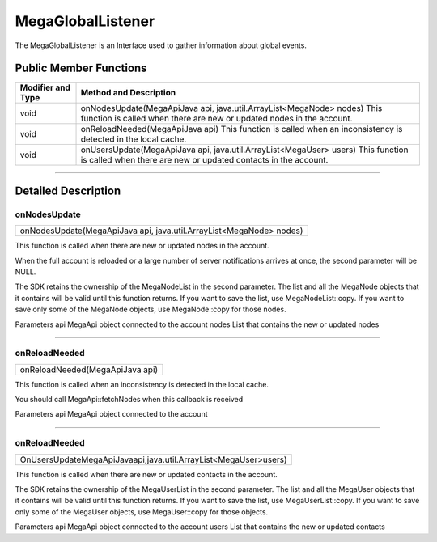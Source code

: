 ==================
MegaGlobalListener
==================

The MegaGlobalListener is an Interface used to gather information about global events.  

-----------------------
Public Member Functions
-----------------------
+-------------------+----------------------------------------------------------------------------------+
| Modifier and Type |	Method and Description                                                         |
+===================+==================================================================================+
| void	            |    onNodesUpdate(MegaApiJava api, java.util.ArrayList<MegaNode> nodes)           |
|                   |    This function is called when there are new or updated nodes in the account.   |
+-------------------+----------------------------------------------------------------------------------+
| void	            |   onReloadNeeded(MegaApiJava api)                                                |
|                   |   This function is called when an inconsistency is detected in the local cache.  |
+-------------------+----------------------------------------------------------------------------------+
| void	            |   onUsersUpdate(MegaApiJava api, java.util.ArrayList<MegaUser> users)            |
|                   |   This function is called when there are new or updated contacts in the account. |
+-------------------+----------------------------------------------------------------------------------+

------------------------------------------------------------------------------------------------------------------------------

--------------------
Detailed Description
--------------------

~~~~~~~~~~~~~
onNodesUpdate
~~~~~~~~~~~~~                                                                                        
+------------------------------------------------------------------------------------------------------+
| onNodesUpdate(MegaApiJava api, java.util.ArrayList<MegaNode> nodes)                                  |
+------------------------------------------------------------------------------------------------------+

This function is called when there are new or updated nodes in the account.

When the full account is reloaded or a large number of server notifications arrives at once, the second parameter will be NULL.

The SDK retains the ownership of the MegaNodeList in the second parameter. The list and all the MegaNode objects that it contains will be valid until this function returns. If you want to save the list, use MegaNodeList::copy. If you want to save only some of the MegaNode objects, use MegaNode::copy for those nodes.

Parameters
api	MegaApi object connected to the account
nodes	List that contains the new or updated nodes

------------------------------------------------------------------------------------------------------------------------------

~~~~~~~~~~~~~~
onReloadNeeded
~~~~~~~~~~~~~~                                                                                       
+------------------------------------------------------------------------------------------------------+
| onReloadNeeded(MegaApiJava api)                                                                      |
+------------------------------------------------------------------------------------------------------+

This function is called when an inconsistency is detected in the local cache.

You should call MegaApi::fetchNodes when this callback is received

Parameters
api	MegaApi object connected to the account

------------------------------------------------------------------------------------------------------------------------------

~~~~~~~~~~~~~~
onReloadNeeded
~~~~~~~~~~~~~~                                                                                       
+------------------------------------------------------------------------------------------------------+
|OnUsersUpdateMegaApiJavaapi,java.util.ArrayList<MegaUser>users)                                       |
+------------------------------------------------------------------------------------------------------+

This function is called when there are new or updated contacts in the account.

The SDK retains the ownership of the MegaUserList in the second parameter. The list and all the MegaUser objects that it contains will be valid until this function returns. If you want to save the list, use MegaUserList::copy. If you want to save only some of the MegaUser objects, use MegaUser::copy for those objects.

Parameters
api	MegaApi object connected to the account
users	List that contains the new or updated contacts


